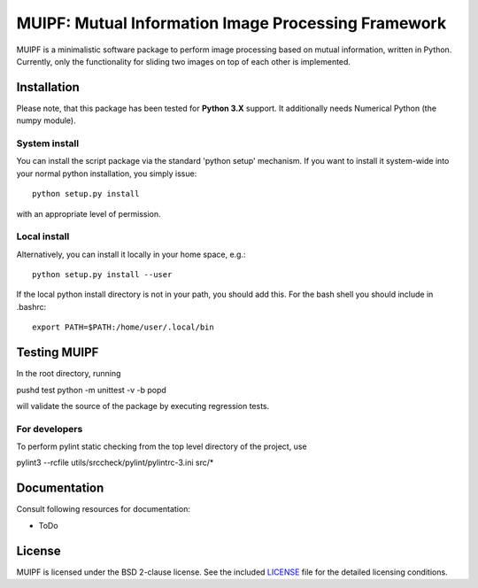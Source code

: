 ****************************************************
MUIPF: Mutual Information Image Processing Framework
****************************************************

|bsd2 badge|

MUIPF is a minimalistic software package to perform image processing based on
mutual information, written in Python. Currently, only the functionality for
sliding two images on top of each other is implemented.

|MUIPF logo|


Installation
============

Please note, that this package has been tested for **Python 3.X**
support. It additionally needs Numerical Python (the numpy module).

System install
--------------

You can install the script package via the standard 'python setup'
mechanism. If you want to install it system-wide into your normal
python installation, you simply issue::

  python setup.py install

with an appropriate level of permission.

Local install
-------------

Alternatively, you can install it locally in your home space, e.g.::

  python setup.py install --user

If the local python install directory is not in your path, you should
add this. For the bash shell you should include in .bashrc::

  export PATH=$PATH:/home/user/.local/bin


Testing MUIPF
=============

In the root directory, running

pushd test
python -m unittest -v -b
popd

will validate the source of the package by executing regression tests.

For developers
--------------

To perform pylint static checking from the top level directory of the project, use

pylint3 --rcfile utils/srccheck/pylint/pylintrc-3.ini src/*


Documentation
=============

Consult following resources for documentation:

* ToDo


License
=======

MUIPF is licensed under the BSD 2-clause license. See the included
`LICENSE <LICENSE>`_ file for the detailed licensing conditions.


.. |MUIPF logo| image:: ./utils/art/logo.svg
    :alt: MUIPF logo
    :width: 150 px
    :scale: 100%

.. |bsd2 badge| image:: ./utils/art/bsd2.svg
    :alt: 2-Clause BSD License
    :scale: 100%
    :target: https://opensource.org/licenses/BSD-2-Clause
